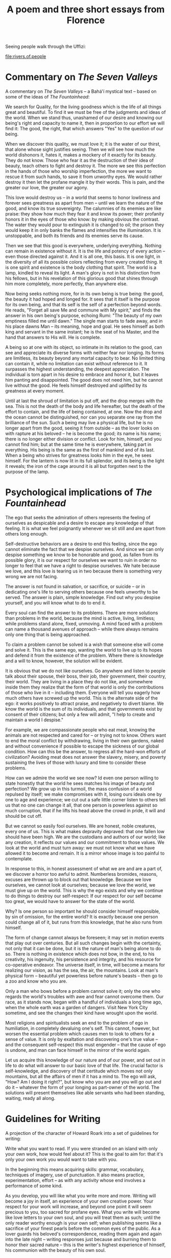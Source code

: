 :PROPERTIES:
:ID:       CF60ED62-03AE-4C2F-8613-C9EC40782CF5
:SLUG:     a-poem-and-three-short-essays-from-florence
:END:
#+filetags: :journal:
#+title: A poem and three short essays from Florence

Seeing people walk through the Uffizi:

[[file:rivers.of.people]]

* Commentary on /The Seven Valleys/
:PROPERTIES:
:CUSTOM_ID: commentary-on-the-seven-valleys
:END:
A commentary on /The Seven Valleys/ -- a Bahá'í mystical text -- based
on some of the ideas of /The Fountainhead/:

We search for Quality, for the living goodness which is the life of all
things great and beautiful. To find it we must be free of the judgments
and ideas of the world. When we stand thus, unashamed of our desire and
knowing our being's right and capacity to name it, then in proportion to
our effort we will find it: The good, the right, that which answers
"Yes" to the question of our being.

When we discover this quality, we must love it; it is the water of our
thirst, that alone whose sight justifies seeing. Then we will see how
much the world dishonors it, hates it, makes a mockery of it exactly for
its beauty. They do not know. Those who fear it as the destruction of
their idea of beauty, teach others to fight and destroy it. The more we
see this perfection in the hands of those who worship imperfection, the
more we want to rescue it from such hands, to save it from unworthy
eyes. We would rather destroy it then let the profane mangle it by their
words. This is pain, and the greater our love, the greater our agony.

This love would destroy us -- in a world that seems to honor lowliness
and forever sees greatness as apart from men -- until we learn the
nature of the good, and know its true sovereignty. The calumnies of its
enemies are like praise: they show how much they fear it and know its
power; their profanity honors it in the eyes of those who know: by
making obvious the contrast. The water they would pour to extinguish it
is changed to oil; the prison they would keep it in only banks the
flames and intensifies the illumination. It is unstoppable, and both its
friends and its enemies serve its cause.

Then we see that this good is everywhere, underlying everything. Nothing
can remain in existence without it. It is the life and potency of every
action -- even those directed against it. And it is all one, this basis.
It is one light, in the diversity of all its possible colors reflecting
from every created thing. It is one spirit and existence is the body
clothing that spirit. The world is a lamp, kindled to reveal its light.
A man's glory is not in his distinction from his fellows, but in his
revelation of this glorious good that shines through him more
completely, more perfectly, than anywhere else.

Now being seeks nothing more, for in its own being is true being: the
good, the beauty it had hoped and longed for. It sees that it itself is
the purpose for its own being, and that its self is the self of a
perfection beyond words. He reads, "Forget all save Me and commune with
My spirit," and finds the answer in his own being's purpose, echoing
Rumi: "The beauty of my own emptiness filled me until dawn." The single
man starts to fade away, and in his place dawns Man -- its meaning, hope
and goal. He sees himself as both king and servant in the same instant;
he is the seat of his Master, and the hand that answers to His will. He
is complete.

A being so at one with its object, so intimate in its relation to the
good, can see and appreciate its diverse forms with neither fear nor
longing. Its forms are limitless, its beauty beyond any mortal capacity
to bear. No limited thing can contain it, while no limitation can exist
without reference to it. It surpasses the highest understanding, the
deepest appreciation. The individual is torn apart in his desire to
embrace and honor it, but it leaves him panting and disappointed. The
good does not need him, but he cannot live without the good. He feels
himself destroyed and uplifted by its greatness at every moment.

Until at last the shroud of limitation is put off, and the drop merges
with the sea. This is not the death of the body and life hereafter, but
the death of the effort to contain, and the life of being contained, at
one. Now the drop and the ocean cannot be distinguished, nor can you
separate one ray from the brilliance of the sun. Such a being may live a
physical life, but he is no longer apart from the good, seeing it from
outside -- as the lover looks on with rapture at his beloved -- he is
become the good; its name is his name; there is no longer either
division or conflict. Look for him, himself, and you cannot find him;
but at the same time he is everywhere, taking part in everything. His
being is the same as the first of mankind and of its last. When a being
who strives for greatness looks him in the eye, he sees himself. For the
lantern is now lit in its full splendor, and its being is the light it
reveals; the iron of the cage around it is all but forgotten next to the
purpose of the lamp.

* Psychological implications of /The Fountainhead/
:PROPERTIES:
:CUSTOM_ID: psychological-implications-of-the-fountainhead
:END:
The ego that seeks the admiration of others represents the feeling of
ourselves as despicable and a desire to escape any knowledge of that
feeling. It is what we feel poignantly whenever we sit still and are
apart from others long enough.

Self-destructive behaviors are a desire to end this feeling, since the
ego cannot eliminate the fact that we despise ourselves. And since we
can only despise something we know to be honorable and good, as fallen
from its possible glory, it is our respect for ourselves we want to ruin
in order no longer to feel that we have a right to despise ourselves. We
hate because we love, and this love is tearing us in two because there
is something very wrong we are not facing.

The answer is not found in salvation, or sacrifice, or suicide -- or in
dedicating one's life to serving others because one feels unworthy to be
served. The answer is plain, simple knowledge. Find out why you despise
yourself, and you will know what to do to end it.

Every soul can find the answer to its problems. There are more solutions
than problems in the world, because the mind is active, living,
limitless; while problems stand alone, fixed, unmoving. A mind faced
with a problem can name a thousand avenues of approach -- while there
always remains only one thing that is being approached.

To claim a problem cannot be solved is a wish that someone else will
come and solve it. This is the same ego, wanting the world to live up to
its hopes and defend it from the existence of the problem. Where there
is knowledge and a will to know, however, the solution will be evident.

It is obvious that we do not like ourselves. Go anywhere and listen to
people talk about their spouse, their boss, their job, their government,
their country, their world. They are living in a place they do not like,
and somewhere inside them they realize that the form of that world is
only the contributions of those who live in it -- including them.
Everyone will tell you eagerly how much others have screwed up the
world. This is the alternate side of the ego: it works positively to
attract praise, and negatively to divert blame. We know the world is the
sum of its individuals, and that governments exist by consent of their
citizens; but only a few will admit, "I help to create and maintain a
world I despise."

For example, we are compassionate people who eat meat, knowing the
animals are not respected and cared for -- or trying not to know. Others
want to end the moral conflict by withdrawing, living in their own
gardens, naked and without convenience if possible to escape the
sickness of our global condition. How can this be the answer, to regress
all the hard-won efforts of civilization? Avoiding meat does not answer
the slavery, misery, and poverty sustaining the lives of those with
luxury and time to consider these problems.

How can we admire the world we see now? Id even one person willing to
state honestly that the world he sees matches his image of beauty and
perfection? We grow up in this turmoil, the mass confusion of a world
repulsed by itself; we make compromises with it, losing ours ideals one
by one to age and experience; we cut out a safe little corner listen to
others tell us that no one can change it all, that one person is
powerless against so much corruption, that if he lifts his head above
the crowd in pride, it will and should be cut off.

But we cannot so easily fool ourselves. We are honest, noble creatures,
every one of us. This is what makes depravity depraved: that one fallen
low should have been high. We are the custodians and authors of our
world; like any creation, it reflects our values and our commitment to
those values. We look at the world and must turn away: we must not know
what we have allowed it to become and remain. It is a mirror whose image
is too painful to contemplate.

In response to this, in honest assessment of what we are and are a part
of, we discover a horror too awful to admit. Numberless bromides,
reasons, excuses are thrown up to block out that knowledge. Because we
love ourselves, we cannot look at ourselves; because we love the world,
we must give up on the world. This is why the ego exists and why we
continue to do things to destroy our self-respect: If our respect for
our self became too great, we would have to answer for the state of the
world.

Why? Is one person so important he should consider himself responsible,
by sin of omission, for the entire world? It is exactly because one
person could change all of it, but runs from this knowledge, that he
also runs from himself.

The form of change cannot always be foreseen; it may set in motion
events that play out over centuries. But all such changes begin with the
certainty, not only that it can be done, but it is the nature of man's
being alone to do so. There is nothing in existence which does not bow,
in the end, to his creativity, his ingenuity, his persistence and
integrity, and his resource for co-operative endeavor. The universe
itself, in time, will become a means for realizing our vision, as has
the sea, the air, the mountains. Look at man's physical form --
beautiful yet powerless before nature's beasts -- then go to a zoo and
know who you are.

Only a man who bows before a problem cannot solve it; only the one who
regards the world's troubles with awe and fear cannot overcome them. Our
race, as it stands now, began with a handful of individuals a long time
ago, when the whole earth was a garden of dangers. Visit New York City
sometime, and see the changes their kind have wrought upon the world.

Most religions and spiritualists seek an end to the problem of ego in
humiliation, in completely devaluing one's self. This cannot, however,
but worsen the essential problem which causes men to look to others for
a sense of value. It is only by exaltation and discovering one's true
value -- and the consequent self-respect this must engender -- that the
cause of ego is undone, and man can face himself in the mirror of the
world again.

Let us acquire this knowledge of our nature and of our power, and set
out in life to do what will answer to our basic love of that life. The
crucial factor is self-knowledge, and discovery of that certitude which
moves not only mountains, but all the affairs of men if it has a mind
to. The ego will ask, "How? Am I doing it right?", but know who you are
and you will go out and do it -- whatever the form of your longing as
part-owner of the world. The solutions will present themselves like able
servants who had been standing, waiting, ready all along.

* Guidelines for Writing
:PROPERTIES:
:CUSTOM_ID: guidelines-for-writing
:END:
A projection of the character of Howard Roark into a set of guidelines
for writing:

Write what you want to read. If you were stranded on an island with only
your own work, how would feel about it? This is the goal to aim for:
that it's only your own work you would want to take with you.

In the beginning this means acquiring skills: grammar, vocabulary,
techniques of imagery, use of punctuation. It also means practice,
experimentation, effort -- as with any activity whose end involves a
performance of some kind.

As you develop, you will like what you write more and more. Writing will
become a joy in itself, an experience of your own creative power. Your
respect for your work will increase, and beyond one point it will seem
precious to you, too sacred for profane eyes. What you write will become
like love letters to your own soul, and you will treat them as such;
until the only reader worthy enough is your own self; when publishing
seems like a sacrifice of your finest pearls before the common eyes of
the public. As a lover guards his beloved's correspondence, reading them
again and again into the late night -- writing responses just because
and burning them to honor their sacred nature -- this is the writer's
highest experience of himself, his communion with the beauty of his own
soul.

What is conspicuously missing from this is the role of others. They have
no role. In the eyes of other people what you write may seem like
garbage. But you are not writing for an audience or for any other
purpose but to write. When an author has another purpose, he will start
looking for shortcuts to that end, ways around the necessity of writing.
But for the writer there is only writing; he must write; he needs to
write like he needs to eat and sleep, it is the food of his heart and
the breath of his spirit. Poverty as a writer is wealth to him, and
riches without, no life at all.

Perhaps, when the world offers its response to his words, you will find
him writing his future works on sand, or water, seated next to a
crackling fire that feeds on paper. He writes, not in reference to the
world, but to his own knowledge of whether that sublime quality he seeks
is present or not. His pen is a lighthouse, and his being, a barge on
troubled seas seeking land. What he writes is his gateway to heaven --
and he writes only to discover that door.

Such an act needs nor wants any explanation. It stands on its own,
complete in what it is. If people ask if you are a writer, hand them
what you've written, giving and expecting no words in return. Writing is
an act, not a title; it is the spirit, not the body. Everyone knows if a
body is dead or not in the first instant; a writer knows as surely
whether his work has anything to do with writing or not.

It may seem a lonely existence -- but how can it be? He has writing for
a companion! The very quality that makes for the truest, most satisfying
friendships, is the quality he summons by the movements of his pen or
the pounding of keys.

The harder part is not writing for yourself, but knowing what you truly
want apart from what others have told you to want. The two can seem
indistinguishable. If you like something, and never consider how much
someone else would like it -- if you haven't time for such thoughts in
the midst of your rapture -- this is a good sign.

If at the end there is no joy, if it does not make you feel the
happiness of a creative being creating, this is also good to know. Your
artform lies elsewhere. The first role of education should be to help
you find it; the second should be to give you the skill to explore it to
the utmost.

The function of the soul is to love, and it can only love the highest,
the greatest -- in everyone and everything. What you do in writing is to
exercise your capacity for that love and use your mind and faculties to
create what is deserving of such love. It is a matter of life and death
-- of the soul. This is what it means to live for the sake of your soul.
It is only by your deepest, your truest, your purest desire, that you
will learn the nature and quality of your soul's highest love: itself.
Writing is an act of conjuration; the recitation of it is a spell of the
highest power. And when you read another's work of this quality, you
will recognize yourself it. It is not a recognition of the self that
writes: but of the Self revealed by such writing.

This is why it is paramount to write only what you want to read. Forget
all else and commune with that spirit whose presence is the life of all
true effort. Then you will no longer need advice of any kind.
